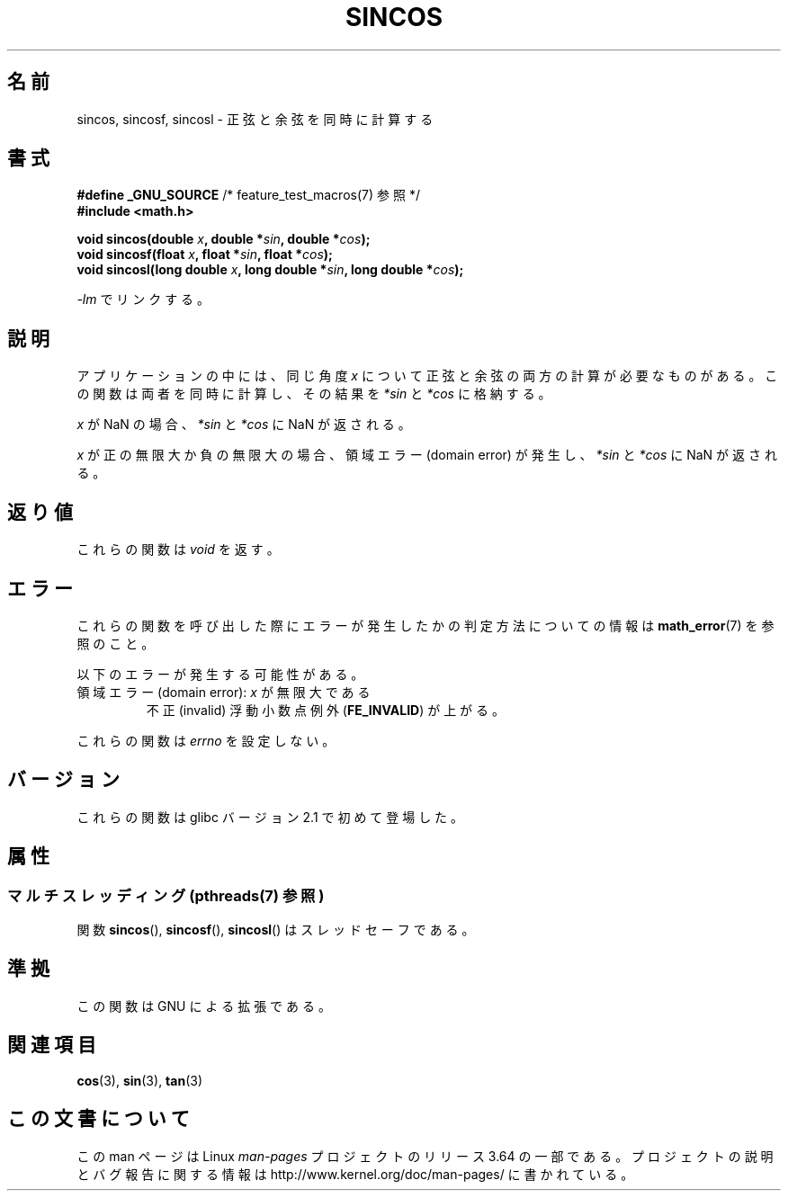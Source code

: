 .\" Copyright 2002 Walter Harms (walter.harms@informatik.uni-oldenburg.de)
.\" and Copyright 2008, Linux Foundation, written by Michael Kerrisk
.\"     <mtk.manpages@gmail.com>
.\"
.\" %%%LICENSE_START(GPL_NOVERSION_ONELINE)
.\" Distributed under GPL
.\" %%%LICENSE_END
.\"
.\"*******************************************************************
.\"
.\" This file was generated with po4a. Translate the source file.
.\"
.\"*******************************************************************
.\"
.\" Japanese Version Copyright (c) 2003  Akihiro MOTOKI
.\"         all rights reserved.
.\" Translated Tue Sep  9 04:06:20 JST 2003
.\"         by Akihiro MOTOKI <amotoki@dd.iij4u.or.jp>
.\" Updated 2008-09-16, Akihiro MOTOKI <amotoki@dd.iij4u.or.jp>
.\"
.TH SINCOS 3 2013\-12\-23 GNU "Linux Programmer's Manual"
.SH 名前
sincos, sincosf, sincosl \- 正弦と余弦を同時に計算する
.SH 書式
.nf
\fB#define _GNU_SOURCE\fP         /* feature_test_macros(7) 参照 */
\fB#include <math.h>\fP
.sp
\fBvoid sincos(double \fP\fIx\fP\fB, double *\fP\fIsin\fP\fB, double *\fP\fIcos\fP\fB);\fP
.br
\fBvoid sincosf(float \fP\fIx\fP\fB, float *\fP\fIsin\fP\fB, float *\fP\fIcos\fP\fB);\fP
.br
\fBvoid sincosl(long double \fP\fIx\fP\fB, long double *\fP\fIsin\fP\fB, long double *\fP\fIcos\fP\fB);\fP
.fi
.sp
\fI\-lm\fP でリンクする。
.SH 説明
アプリケーションの中には、同じ角度 \fIx\fP について正弦と余弦の両方の計算が必要なものがある。 この関数は両者を同時に計算し、その結果を
\fI*sin\fP と \fI*cos\fP に格納する。

\fIx\fP が NaN の場合、 \fI*sin\fP と \fI*cos\fP に NaN が返される。

\fIx\fP が正の無限大か負の無限大の場合、 領域エラー (domain error) が発生し、 \fI*sin\fP と \fI*cos\fP に NaN
が返される。
.SH 返り値
これらの関数は \fIvoid\fP を返す。
.SH エラー
これらの関数を呼び出した際にエラーが発生したかの判定方法についての情報は \fBmath_error\fP(7)  を参照のこと。
.PP
以下のエラーが発生する可能性がある。
.TP 
領域エラー (domain error): \fIx\fP が無限大である
.\" .I errno
.\" is set to
.\" .BR EDOM .
不正 (invalid) 浮動小数点例外 (\fBFE_INVALID\fP)  が上がる。
.PP
.\" FIXME . Is it intentional that these functions do not set errno?
.\" sin() and cos() also don't set errno; bugs have been raised for
.\" those functions.
これらの関数は \fIerrno\fP を設定しない。
.SH バージョン
これらの関数は glibc バージョン 2.1 で初めて登場した。
.SH 属性
.SS "マルチスレッディング (pthreads(7) 参照)"
関数 \fBsincos\fP(), \fBsincosf\fP(), \fBsincosl\fP() はスレッドセーフである。
.SH 準拠
この関数は GNU による拡張である。
.SH 関連項目
\fBcos\fP(3), \fBsin\fP(3), \fBtan\fP(3)
.SH この文書について
この man ページは Linux \fIman\-pages\fP プロジェクトのリリース 3.64 の一部
である。プロジェクトの説明とバグ報告に関する情報は
http://www.kernel.org/doc/man\-pages/ に書かれている。
